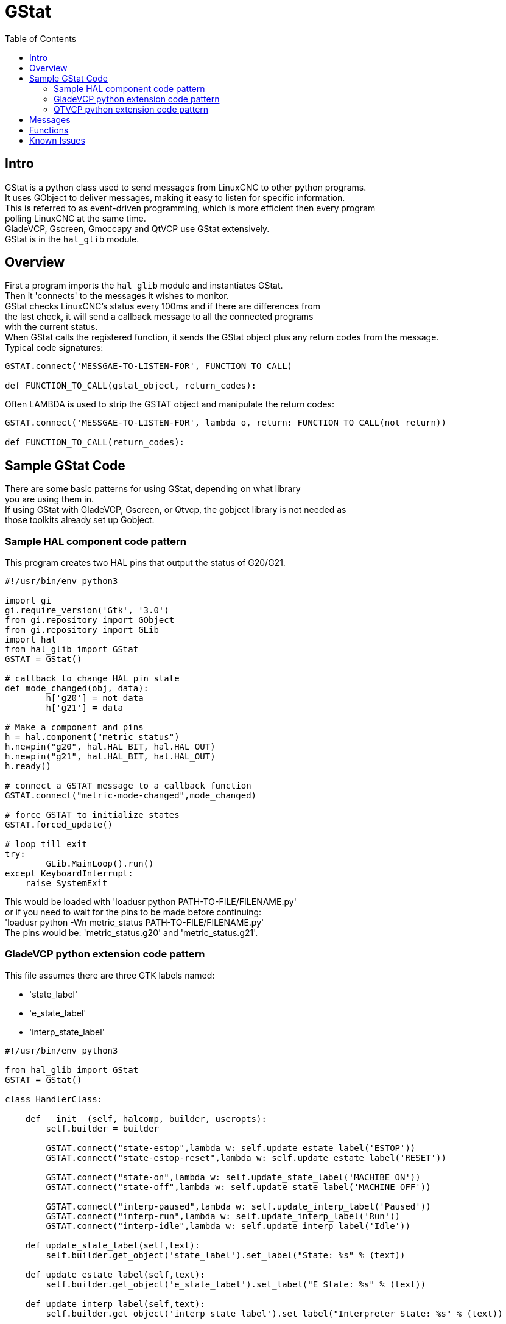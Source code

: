 :lang: en
:toc:

[[cha:gstat]]
= GStat

== Intro

GStat is a python class used to send messages from LinuxCNC to other python programs. +
It uses GObject to deliver messages, making it easy to listen for specific information. +
This is referred to as event-driven programming, which is more efficient then every program +
polling LinuxCNC at the same time. +
GladeVCP, Gscreen, Gmoccapy and QtVCP use GStat extensively. +
GStat is in the `hal_glib` module.

== Overview

First a program imports the `hal_glib` module and instantiates GStat. +
Then it 'connects' to the messages it wishes to monitor. +
GStat checks LinuxCNC's status every 100ms and if there are differences from +
the last check, it will send a callback message to all the connected programs +
with the current status. +
When GStat calls the registered function, it sends the GStat object plus any return codes from the message. +
Typical code signatures:

[source,python]
----
GSTAT.connect('MESSGAE-TO-LISTEN-FOR', FUNCTION_TO_CALL)

def FUNCTION_TO_CALL(gstat_object, return_codes):
----

Often LAMBDA is used to strip the GSTAT object and manipulate the return codes:

[source,python]
----
GSTAT.connect('MESSGAE-TO-LISTEN-FOR', lambda o, return: FUNCTION_TO_CALL(not return))

def FUNCTION_TO_CALL(return_codes):
----

== Sample GStat Code

There are some basic patterns for using GStat, depending on what library +
you are using them in. +
If using GStat with GladeVCP, Gscreen, or Qtvcp, the gobject library is not needed as +
those toolkits already set up Gobject.

=== Sample HAL component code pattern

This program creates two HAL pins that output the status of G20/G21.

[source,python]
----
#!/usr/bin/env python3

import gi
gi.require_version('Gtk', '3.0')
from gi.repository import GObject
from gi.repository import GLib
import hal
from hal_glib import GStat
GSTAT = GStat()

# callback to change HAL pin state
def mode_changed(obj, data):
        h['g20'] = not data
        h['g21'] = data

# Make a component and pins
h = hal.component("metric_status")
h.newpin("g20", hal.HAL_BIT, hal.HAL_OUT)
h.newpin("g21", hal.HAL_BIT, hal.HAL_OUT)
h.ready()

# connect a GSTAT message to a callback function
GSTAT.connect("metric-mode-changed",mode_changed)

# force GSTAT to initialize states
GSTAT.forced_update()

# loop till exit
try:
        GLib.MainLoop().run()
except KeyboardInterrupt:
    raise SystemExit
----

This would be loaded with 'loadusr python PATH-TO-FILE/FILENAME.py' +
or if you need to wait for the pins to be made before continuing: +
'loadusr python -Wn metric_status PATH-TO-FILE/FILENAME.py' +
The pins would be: 'metric_status.g20' and 'metric_status.g21'.

=== GladeVCP python extension code pattern

This file assumes there are three GTK labels named:

* 'state_label'
* 'e_state_label'
* 'interp_state_label'

[source,python]
----
#!/usr/bin/env python3

from hal_glib import GStat
GSTAT = GStat()

class HandlerClass:

    def __init__(self, halcomp, builder, useropts):
        self.builder = builder

        GSTAT.connect("state-estop",lambda w: self.update_estate_label('ESTOP'))
        GSTAT.connect("state-estop-reset",lambda w: self.update_estate_label('RESET'))

        GSTAT.connect("state-on",lambda w: self.update_state_label('MACHIBE ON'))
        GSTAT.connect("state-off",lambda w: self.update_state_label('MACHINE OFF'))

        GSTAT.connect("interp-paused",lambda w: self.update_interp_label('Paused'))
        GSTAT.connect("interp-run",lambda w: self.update_interp_label('Run'))
        GSTAT.connect("interp-idle",lambda w: self.update_interp_label('Idle'))

    def update_state_label(self,text):
        self.builder.get_object('state_label').set_label("State: %s" % (text))

    def update_estate_label(self,text):
        self.builder.get_object('e_state_label').set_label("E State: %s" % (text))

    def update_interp_label(self,text):
        self.builder.get_object('interp_state_label').set_label("Interpreter State: %s" % (text))

def get_handlers(halcomp,builder,useropts):
    return [HandlerClass(halcomp,builder,useropts)]
----

=== QTVCP python extension code pattern

Qtvcp extends GStat, so must be loaded differently but all the messages are available in Qtvcp. +
This handler file assumes there are three QLabels named:

* 'state_label'
* 'e_state_label'
* 'interp_state_label'

[source,python]
----
#!/usr/bin/env python3

from qtvcp.core import Status
GSTAT = Status()

class HandlerClass:

    def __init__(self, halcomp,widgets,paths):
        self.w = widgets

        GSTAT.connect("state-estop",lambda w: self.update_estate_label('ESTOP'))
        GSTAT.connect("state-estop-reset",lambda w: self.update_estate_label('RESET'))

        GSTAT.connect("state-on",lambda w: self.update_state_label('MACHIBE ON'))
        GSTAT.connect("state-off",lambda w: self.update_state_label('MACHINE OFF'))

        GSTAT.connect("interp-paused",lambda w: self.update_interp_label('Paused'))
        GSTAT.connect("interp-run",lambda w: self.update_interp_label('Run'))
        GSTAT.connect("interp-idle",lambda w: self.update_interp_label('Idle'))

    def update_state_label(self,text):
        self.w.state_label.setText("State: %s" % (text))

    def update_estate_label(self,text):
        self.w.e_state_label.setText("E State: %s" % (text))

    def update_interp_label(self,text):
        self.winterp_state_label.setText("Interpreter State: %s" % (text))

def get_handlers(halcomp,builder,useropts):
    return [HandlerClass(halcomp,widgets,paths)]
----

==  Messages

*periodic* :: '(returns nothing)' -
sent every 100 ms.

*state-estop* :: '(returns nothing)' -
Sent when linuxcnc is goes into estop.

*state-estop-reset*:: '(returns nothing)' -
Sent when linuxcnc comes out of estop.

*state-on* :: '(returns nothing)' -
Sent when linuxcnc is in machine on state.

*state-off*:: '(returns nothing)' -
Sent when linuxcnc is in machine off state.

*homed* :: '(returns string)' -
Sent as each joint is homed.

*all-homed* :: '(returns nothing)' -
Sent when all defined joints are homed.

*not-all-homed* :: '(returns string)' -
Sends a list of joints not currently homed.

*override_limits_changed* :: '(returns string)' -
Sent if linuxcnc has been directed to override it's limits.

*hard-limits-tripped* :: '(returns bool, Python List)' -
Sent when any hard limit is tripped.
bool indicates if any limit is tripped, the list shows all available joint's current limit values.

*mode-manual* :: '(returns nothing)' -
Sent when linuxcnc switches to manual mode.

*mode-mdi* :: '(returns nothing)' -
Sent when linuxcnc switches to mdi mode.

*mode-auto* :: '(returns nothing)' -
Sent when linuxcnc switches to auto mode.

*command-running* :: '(returns nothing)' -
Sent when running a program or MDI

*command-stopped* :: '(returns nothing)' -
Sent when a program or MDI stopped

*command-error* :: '(returns nothing)' -
Sent when there is a command error

*interp-run* :: '(returns nothing)' -
Sent when linuxcnc's interpreter is running an MDI or program.

*interp-idle* :: '(returns nothing)' -
Sent when linuxcnc's interpreter idle.

*interp-paused* :: '(returns nothing)' -
Sent when linuxcnc's interpreter is paused.

*interp-reading* :: '(returns nothing)' -
Sent when linuxcnc's interpreter is reading.

*interp-waiting* :: '(returns nothing)' -
Sent when linuxcnc's interpreter is waiting.

*jograte-changed* :: '(returns float)' -
Sent when jog rate has changed. +
Linuxcnc does not have an internal jog rate. +
This is GStat's internal jog rate. +
It is expected to be in the machine's native units regardless of the current unit mode .

*jograte-angular-changed* :: '(returns float)' -
Sent when the angular jog rate has changed. +
Linuxcnc does not have an internal angular jog rate. +
This is GStat's internal jog rate. +
It is expected to be in the machine's native units regardless of the current unit mode .

*jogincrement-changed* :: '(returns float, text)' -
Sent when jog increment has changed. +
Linuxcnc does not have an internal jog increment. +
This is GStat's internal jog increment. +
It is expected to be in the machine's native units regardless of the current unit mode .

*jogincrement-angular-changed* :: '(returns float, text)' -
Sent when angular jog increment has changed. +
Linuxcnc does not have an internal angular jog increment. +
This is GStat's internal angular jog increment. +
It is expected to be in the machine's native units regardless of the current unit mode .

*program-pause-changed* :: '(returns bool)' -
Sent when program is paused/unpaused.

*optional-stop-changed* :: '(returns bool)' -
Sent when optional stop is set/unset

*block-delete-changed* :: '(returns bool)' -
sent when block delete is set/unset.

*file-loaded* :: '(returns string)' -
Sent when linuxcnc has loaded a file

*reload-display* :: '(returns nothing)' -
Sent when there is a request to reload the display

*line-changed* :: '(returns integer)' -
Sent when linuxcnc has read a new line. +
Linuxcnc does not update this for every type of line.

*tool-in-spindle-changed* :: '(returns integer)' -
Sent when the tool has changed.

*tool-info-changed* :: '(returns python object)' -
Sent when current tool info changes.

*current-tool-offset* :: '(returns python object)' -
Sent when the current tool offsets change.

*motion-mode-changed* :: '(returns integer)' -
Sent when motion's mode has changed

*spindle-control-changed* :: '(returns integer, bool, integer, bool)' -
(spindle num, spindle on state, requested spindle direction & rate, at-speed state) +
Sent when spindle direction or running status changes or at-speed changes.

*current-feed-rate* :: '(returns float)' -
Sent when the current feed rate changes.

*current-x-rel-position* :: '(returns float)' -
Sent every 100ms.

*current-position* :: '(returns pyobject, pyobject, pyobject, pyobject)' -
Sent every 100ms. +
returns tuples of position, relative position, distance-to-go and +
the joint actual position. Before homing, on multi-joint axes, only joint +
position is valid.

*current-z-rotation* :: '(returns float)' -
Sent as the current rotatated angle around the Z axis changes +

*requested-spindle-speed-changed* :: '(returns float)' -
Sent when the current requested RPM changes

*actual-spindle-speed-changed* :: '(returns float)' -
Sent when the actual RPM changes based on the HAL pin 'spindle.0.speed-in'. +

*spindle-override-changed* :: '(returns float)' -
Sent when the spindle override value changes +
in percent

*feed-override-changed* :: '(returns float)' -
Sent when the feed override value changes +
in percent

*rapid-override-changed* :: '(returns float)' -
Sent when the rapid override value changes +
in percent 0-100

*max-velocity-override-changed* :: '(returns float)' -
Sent when the maximum velocity override value changes +
in units per minute +

*feed-hold-enabled-changed* :: '(returns bool)' -
Sent when feed hold status changes

*itime-mode* :: '(returns bool)' -
Sent when G93 status changes +
(inverse time mode)

*fpm-mode* :: '(returns bool)' -
Sent when G94 status changes +
(feed per minute mode)

*fpr-mode* :: '(returns bool)' -
Sent when G95 status changes +
(feed per revolution mode)

*css-mode* :: '(returns bool)' -
Sent when G96 status changes +
(constant surface feed mode)

*rpm-mode* :: '(returns bool)' -
Sent when G97 status changes +
(constant RPM mode)

*radius-mode* :: '(returns bool)' -
Sent when G8 status changes +
display X in radius mode

*diameter-mode* :: '(returns bool)' -
Sent when G7 status changes +
display X in Diameter mode

*flood-changed* :: '(returns bool)' -
Sent when flood coolant state changes.

*mist-changed* :: '(returns bool )' -
Sent when mist coolant state changes.

*m-code-changed* :: '(returns string)' -
Sent when active M-codes change

*g-code-changed* :: '(returns string)' -
Sent when active G-code change

*metric-mode-changed* :: '(returns bool)' -
Sent when G21 status changes

*user-system-changed* :: '(returns string)' -
Sent when the reference coordinate system (G5x) changes

*mdi-line-selected* :: '(returns string, string)' -
intended to be sent when an MDI line is selected by user. +
This depends on the widget/libraries used. +

*gcode-line-selected* :: '(returns integer)' -
intended to be sent when a G-code line is selected by user. +
This depends on the widget/libraries used. +

*graphics-line-selected* :: '(returns integer)' -
intended to be sent when graphics line is selected by user. +
This depends on the widget/libraries used. +

*graphics-loading-progress* :: '(returns integer)' -
intended to return percentage done of loading a program or running a program. +
This depends on the widget/libraries used. +

*graphics-gcode-error* :: '(returns string)' -
intended to be sent when a G-code error is found when loading. +
This depends on the widget/libraries used. +

*graphics-gcode-properties* :: '(returns string)' -
intended to be sent when G-code is loaded. +
This depends on the widget/libraries used. +

*graphics-view-changed* :: '(returns string, python Dict or None)' -
intended to be sent when graphics view is changed. +
This depends on the widget/libraries used. +

*mdi-history-changed* :: '(returns None)' -
intended to be sent when an MDI history needs to be reloaded. +
This depends on the widget/libraries used. +

*machine-log-changed* :: '(returns None)' -
intended to be sent when machine log has changed. +
This depends on the widget/libraries used. +

*update-machine-log* :: '(returns string, string)' -
intended to be sent when updating the machine. +
This depends on the widget/libraries used. +

*move-text-lineup* :: '(returns None)' -
intended to be sent when moving the cursor one line up in G-code display. +
This depends on the widget/libraries used. +

*move-text-linedown* :: '(returns None)' -
intended to be sent when moving the cursor one line down in G-code display. +
This depends on the widget/libraries used. +

*dialog-request* :: '(returns python dict)' -
intended to be sent when requesting a gui dialog. +
It uses a python dict for communication. +
The dict must include the following keyname pair: +
* NAME: 'requested dialog name' +
  The dict usually has several keyname pairs - it depends on the dialog. +
  dialogs return information using a general message +
  This depends on the widget/libraries used. +

*focus-overlay-changed* :: '(returns bool, string, python object)' -
intended to be sent when requesting an overlay to be put over the display. +
This depends on the widget/libraries used. +

*play-sound* :: '(returns string)' -
intended to be sent when requesting a specific sound file to be played. +
This depends on the widget/libraries used. +

*virtual-keyboard* :: '(returns string)' -
intended to be sent when requesting a on screen keyboard. +
This depends on the widget/libraries used. +

*dro-reference-change-request* :: '(returns integer)' -
intended to be sent when requesting a DRO widget to change it's reference. +
0 = machine, 1 = relative, 3 = distance-to-go +
This depends on the widget/libraries used. +

*show-preferences* :: '(returns None)' -
intended to be sent when requesting the screen preferences to be displayed. +
This depends on the widget/libraries used. +

*shutdown* :: '(returns None)' -
intended to be sent when requesting linuxcnc to shutdown. +
This depends on the widget/libraries used. +

*error* :: '(returns integer, string)' -
intended to be sent when an error has been reported . +
integer represents the kind of error. ERROR, TEXT or DISPLAY +
string is the actual error message. +
This depends on the widget/libraries used. +

*general* :: '(returns python dict)' -
intended to be sent when message must be sent that is not covered by a more specific message. +
General message should be used a sparsely as reasonable because all object connected to it will have to parse it. +
It uses a python dict for communication. +
The dict should include and be checked for a unique id  keyname pair: +
* ID: 'UNIQUE_ID_CODE' +
  The dict usually has more keyname pair - it depends on implementation. +

*forced-update* :: '(returns None)' -
intended to be sent when one wishes to initialize or arbitrarily update an object. +
This depends on the widget/libraries used. +

*progress* :: '(returns integer, python object)'
intended to be sent to indicate the progress of a filter program. +
This depends on the widget/libraries used. +

*following-error* :: '(returns python list)'
returns a list of all joints current following error +

== Functions

These are convenience functions that are commonly used in programming.

*set_jograte* :: '(float)' -
Linuxcnc has no internal concept of jog rate -each GUI has it's own. +
This is not always convenient. +
This function allows one to set a jog rate for all objects connected to the +
signal 'jograte-changed'. +
It defaults to 15 +
GSTAT.set_jog_rate(10) would set the jog rate to 10 machine-units-per-minute and emit the jograte-changed signal. +

*get_jograte()* :: '(Nothing)' -
x = GSTAT.get_jograte() would return GSTAT's current internal jograte (float).

*set_jograte_angular* :: '(float)' -

*get_jograte_angular* :: '(None)' -

*set_jog_increment_angular* :: '(float, string)' -

*get_jog_increment_angular* :: '(None)' -

*set_jog_increments* :: '(float, string)' -

*get_jog_increments* :: '(None)' -

*is_all_homed* :: '(nothing)' -
This will return the current state of all_homed (BOOL).

*machine_is_on* :: '(nothing)' -
This will return the current state of machine (BOOL).

*estop_is_clear* :: '(nothing)' -
This will return the state of Estop (BOOL)

*set_tool_touchoff* :: '(tool,axis,value)' -
This command will record the current mode, switch to MDI mode, +
invoke the MDI command: G10 L10 P[TOOL] [AXIS] [VALUE] +
wait for it to complete +
invoke G43 +
wait for it to complete +
switch back to the original mode. +

*set_axis_origin* :: '(axis,value)' -
This command will record the current mode, switch to MDI mode, +
invoke the MDI command: G10 L20 P0 [AXIS] [VALUE] +
wait for it to complete +
switch back to the original mode. +
emit a 'reload-display' signal. +

*do_jog* :: '(axis_number,direction, distance)' -
This will jog an axis continuously or at a set distance. +
You must be in the proper mode to jog.

*check_for_modes* :: '(mode)' -
This function checks for required linuxcnc mode. +
It returns a python tuple (state, mode) +
mode will be set the mode the system is in +
state will set to: +
false if mode is 0 +
false if machine is busy +
true if linuxcnc is in the requested mode +
None if possible to change, but not in requested mode +

*get_current_mode* :: '(nothing)' -
returns integer: the current linuxcnc mode. +

*set_selected_joint* :: '(integer)' -
records the selected joint number internally. +
requests the joint to be selected by emitting the +
'joint-selection-changed' message. +

*get_selected_joint* :: '(None)' -
returns integer representing the internal selected joint number. +

*set_selected_axis* :: '(string)' -
records the selected axis letter internally. +
requests the axis to be selected by emitting the +
'axis-selection-changed' message. +

*get_selected_axis* :: '(None)' -
returns string representing the internal selected axis letter. +

*is_man_mode* :: '(None)' -

*is_mdi_mode* :: '(None)' -

*is_auto_mode* :: '(None)' -

*is_on_and_idle* :: '(None)' -

*is_auto_running* :: '(None)' -

*is_auto_paused* :: '(None)' -

*is_file_loaded* :: '(None)' -

*is_metric_mode* :: '(None)' -

*is_spindle_on* :: '(None)' -

*shutdown* :: '(None)' -

== Known Issues

Some status points are reported wrongly during a running program. +
This is because the interpreter runs ahead of the current position of a running program. +
This will hopefully be resolved with the merge of state-tags branch. +

// vim: set syntax=asciidoc:
